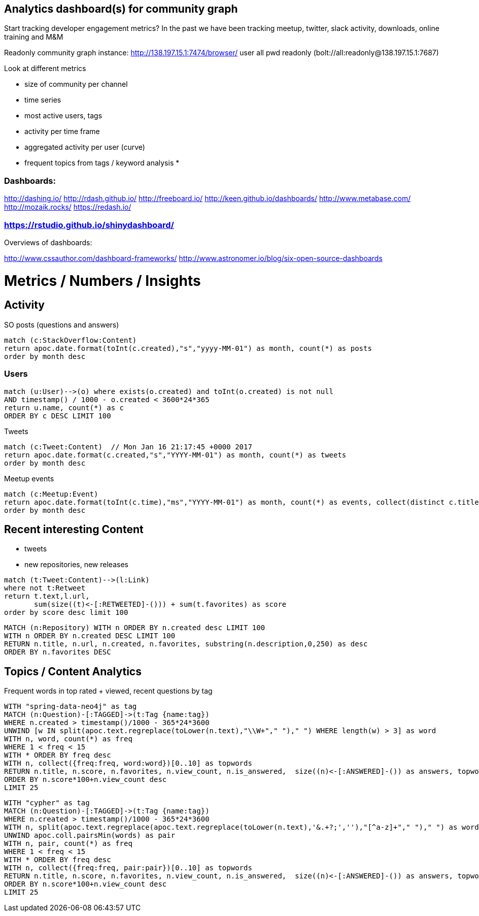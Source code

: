 == Analytics dashboard(s) for community graph

Start tracking developer engagement metrics? 
In the past we have been tracking meetup, twitter, slack activity, downloads, online training and M&M

Readonly community graph instance: http://138.197.15.1:7474/browser/ user all pwd readonly   (bolt://all:readonly@138.197.15.1:7687)

Look at different metrics

* size of community per channel
* time series
* most active users, tags
* activity per time frame
* aggregated activity per user (curve)
* frequent topics from tags / keyword analysis
* 

=== Dashboards:

http://dashing.io/
http://rdash.github.io/
http://freeboard.io/
http://keen.github.io/dashboards/
http://www.metabase.com/
http://mozaik.rocks/
https://redash.io/

=== https://rstudio.github.io/shinydashboard/

Overviews of dashboards:

http://www.cssauthor.com/dashboard-frameworks/
http://www.astronomer.io/blog/six-open-source-dashboards

= Metrics / Numbers / Insights

== Activity

SO posts (questions and answers)

----
match (c:StackOverflow:Content)
return apoc.date.format(toInt(c.created),"s","yyyy-MM-01") as month, count(*) as posts
order by month desc
----

=== Users

[source,cypher]
----
match (u:User)-->(o) where exists(o.created) and toInt(o.created) is not null
AND timestamp() / 1000 - o.created < 3600*24*365
return u.name, count(*) as c
ORDER BY c DESC LIMIT 100
----

Tweets

----
match (c:Tweet:Content)  // Mon Jan 16 21:17:45 +0000 2017
return apoc.date.format(c.created,"s","YYYY-MM-01") as month, count(*) as tweets 
order by month desc
----

// ,"EE MMM dd HH:mm:ss Z YYYY"),"s"

Meetup events

----
match (c:Meetup:Event)
return apoc.date.format(toInt(c.time),"ms","YYYY-MM-01") as month, count(*) as events, collect(distinct c.title)
order by month desc
----

== Recent interesting Content

* tweets
* new repositories, new releases

----
match (t:Tweet:Content)-->(l:Link) 
where not t:Retweet 
return t.text,l.url,
       sum(size((t)<-[:RETWEETED]-())) + sum(t.favorites) as score 
order by score desc limit 100
----


----
MATCH (n:Repository) WITH n ORDER BY n.created desc LIMIT 100
WITH n ORDER BY n.created DESC LIMIT 100
RETURN n.title, n.url, n.created, n.favorites, substring(n.description,0,250) as desc
ORDER BY n.favorites DESC
----

== Topics / Content Analytics

.Frequent words in top rated + viewed, recent questions by tag
[source,cypher]
----
WITH "spring-data-neo4j" as tag
MATCH (n:Question)-[:TAGGED]->(t:Tag {name:tag}) 
WHERE n.created > timestamp()/1000 - 365*24*3600
UNWIND [w IN split(apoc.text.regreplace(toLower(n.text),"\\W+"," ")," ") WHERE length(w) > 3] as word
WITH n, word, count(*) as freq
WHERE 1 < freq < 15
WITH * ORDER BY freq desc
WITH n, collect({freq:freq, word:word})[0..10] as topwords
RETURN n.title, n.score, n.favorites, n.view_count, n.is_answered,  size((n)<-[:ANSWERED]-()) as answers, topwords
ORDER BY n.score*100+n.view_count desc
LIMIT 25
----

[source,cypher]
----
WITH "cypher" as tag
MATCH (n:Question)-[:TAGGED]->(t:Tag {name:tag}) 
WHERE n.created > timestamp()/1000 - 365*24*3600
WITH n, split(apoc.text.regreplace(apoc.text.regreplace(toLower(n.text),'&.+?;',''),"[^a-z]+"," ")," ") as words
UNWIND apoc.coll.pairsMin(words) as pair
WITH n, pair, count(*) as freq
WHERE 1 < freq < 15
WITH * ORDER BY freq desc
WITH n, collect({freq:freq, pair:pair})[0..10] as topwords
RETURN n.title, n.score, n.favorites, n.view_count, n.is_answered,  size((n)<-[:ANSWERED]-()) as answers, topwords
ORDER BY n.score*100+n.view_count desc
LIMIT 25
----

